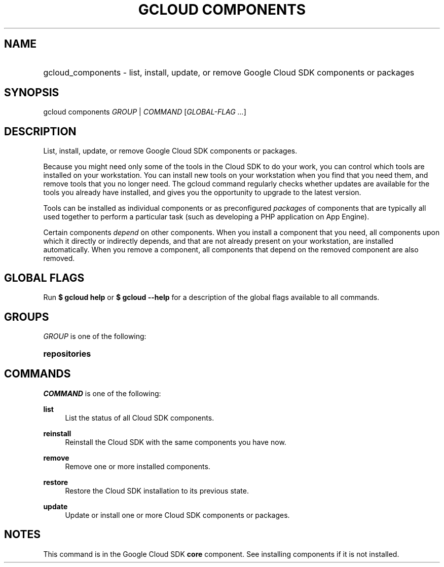 .TH "GCLOUD COMPONENTS" "1" "" "" ""
.ie \n(.g .ds Aq \(aq
.el       .ds Aq '
.nh
.ad l
.SH "NAME"
.HP
gcloud_components \- list, install, update, or remove Google Cloud SDK components or packages
.SH "SYNOPSIS"
.sp
gcloud components \fIGROUP\fR | \fICOMMAND\fR [\fIGLOBAL\-FLAG \&...\fR]
.SH "DESCRIPTION"
.sp
List, install, update, or remove Google Cloud SDK components or packages\&.
.sp
Because you might need only some of the tools in the Cloud SDK to do your work, you can control which tools are installed on your workstation\&. You can install new tools on your workstation when you find that you need them, and remove tools that you no longer need\&. The gcloud command regularly checks whether updates are available for the tools you already have installed, and gives you the opportunity to upgrade to the latest version\&.
.sp
Tools can be installed as individual components or as preconfigured \fIpackages\fR of components that are typically all used together to perform a particular task (such as developing a PHP application on App Engine)\&.
.sp
Certain components \fIdepend\fR on other components\&. When you install a component that you need, all components upon which it directly or indirectly depends, and that are not already present on your workstation, are installed automatically\&. When you remove a component, all components that depend on the removed component are also removed\&.
.SH "GLOBAL FLAGS"
.sp
Run \fB$ \fR\fBgcloud\fR\fB help\fR or \fB$ \fR\fBgcloud\fR\fB \-\-help\fR for a description of the global flags available to all commands\&.
.SH "GROUPS"
.sp
\fIGROUP\fR is one of the following:
.HP
\fBrepositories\fR
.RE
.SH "COMMANDS"
.sp
\fICOMMAND\fR is one of the following:
.PP
\fBlist\fR
.RS 4
List the status of all Cloud SDK components\&.
.RE
.PP
\fBreinstall\fR
.RS 4
Reinstall the Cloud SDK with the same components you have now\&.
.RE
.PP
\fBremove\fR
.RS 4
Remove one or more installed components\&.
.RE
.PP
\fBrestore\fR
.RS 4
Restore the Cloud SDK installation to its previous state\&.
.RE
.PP
\fBupdate\fR
.RS 4
Update or install one or more Cloud SDK components or packages\&.
.RE
.SH "NOTES"
.sp
This command is in the Google Cloud SDK \fBcore\fR component\&. See installing components if it is not installed\&.
